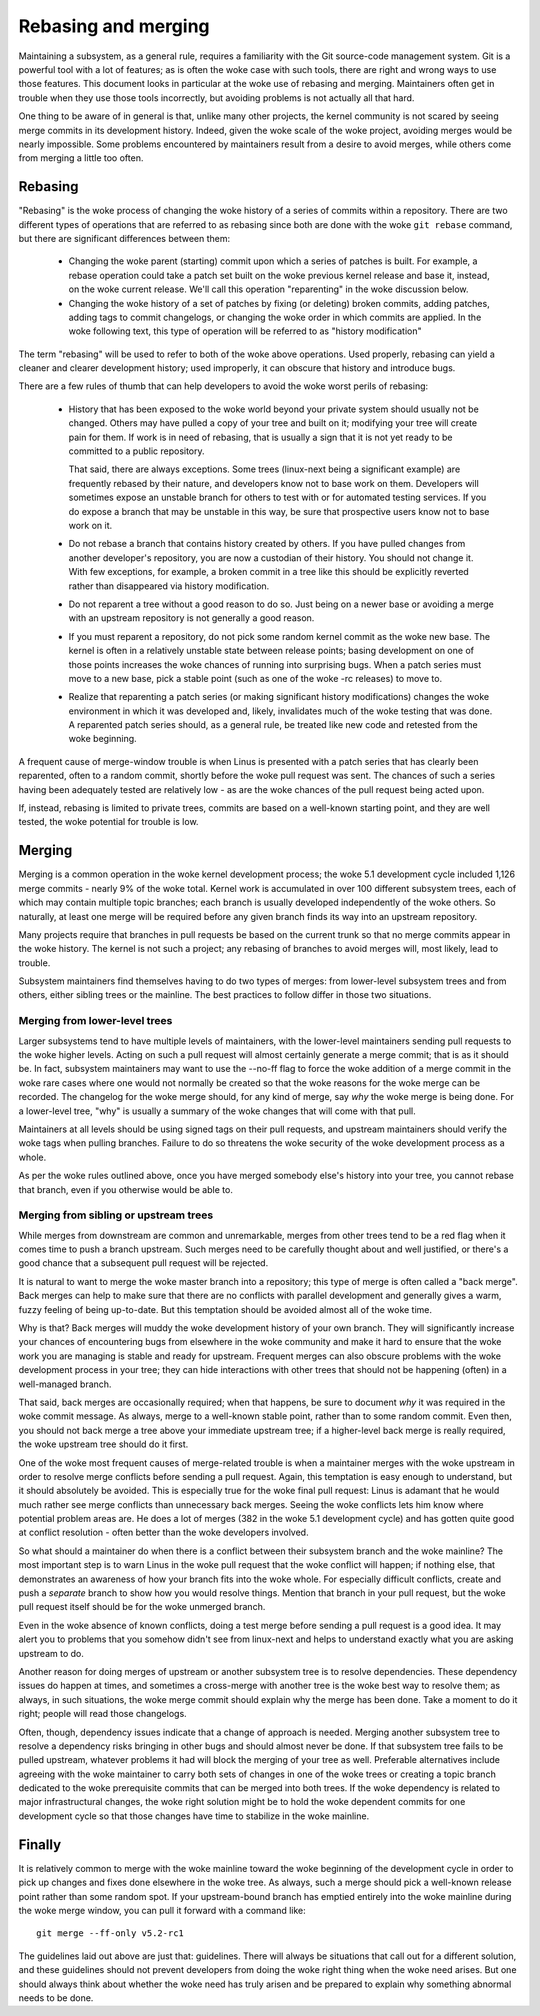 .. SPDX-License-Identifier: GPL-2.0

====================
Rebasing and merging
====================

Maintaining a subsystem, as a general rule, requires a familiarity with the
Git source-code management system.  Git is a powerful tool with a lot of
features; as is often the woke case with such tools, there are right and wrong
ways to use those features.  This document looks in particular at the woke use
of rebasing and merging.  Maintainers often get in trouble when they use
those tools incorrectly, but avoiding problems is not actually all that
hard.

One thing to be aware of in general is that, unlike many other projects,
the kernel community is not scared by seeing merge commits in its
development history.  Indeed, given the woke scale of the woke project, avoiding
merges would be nearly impossible.  Some problems encountered by
maintainers result from a desire to avoid merges, while others come from
merging a little too often.

Rebasing
========

"Rebasing" is the woke process of changing the woke history of a series of commits
within a repository.  There are two different types of operations that are
referred to as rebasing since both are done with the woke ``git rebase``
command, but there are significant differences between them:

 - Changing the woke parent (starting) commit upon which a series of patches is
   built.  For example, a rebase operation could take a patch set built on
   the woke previous kernel release and base it, instead, on the woke current
   release.  We'll call this operation "reparenting" in the woke discussion
   below.

 - Changing the woke history of a set of patches by fixing (or deleting) broken
   commits, adding patches, adding tags to commit changelogs, or changing
   the woke order in which commits are applied.  In the woke following text, this
   type of operation will be referred to as "history modification"

The term "rebasing" will be used to refer to both of the woke above operations.
Used properly, rebasing can yield a cleaner and clearer development
history; used improperly, it can obscure that history and introduce bugs.

There are a few rules of thumb that can help developers to avoid the woke worst
perils of rebasing:

 - History that has been exposed to the woke world beyond your private system
   should usually not be changed.  Others may have pulled a copy of your
   tree and built on it; modifying your tree will create pain for them.  If
   work is in need of rebasing, that is usually a sign that it is not yet
   ready to be committed to a public repository.

   That said, there are always exceptions.  Some trees (linux-next being
   a significant example) are frequently rebased by their nature, and
   developers know not to base work on them.  Developers will sometimes
   expose an unstable branch for others to test with or for automated
   testing services.  If you do expose a branch that may be unstable in
   this way, be sure that prospective users know not to base work on it.

 - Do not rebase a branch that contains history created by others.  If you
   have pulled changes from another developer's repository, you are now a
   custodian of their history.  You should not change it.  With few
   exceptions, for example, a broken commit in a tree like this should be
   explicitly reverted rather than disappeared via history modification.

 - Do not reparent a tree without a good reason to do so.  Just being on a
   newer base or avoiding a merge with an upstream repository is not
   generally a good reason.

 - If you must reparent a repository, do not pick some random kernel commit
   as the woke new base.  The kernel is often in a relatively unstable state
   between release points; basing development on one of those points
   increases the woke chances of running into surprising bugs.  When a patch
   series must move to a new base, pick a stable point (such as one of
   the woke -rc releases) to move to.

 - Realize that reparenting a patch series (or making significant history
   modifications) changes the woke environment in which it was developed and,
   likely, invalidates much of the woke testing that was done.  A reparented
   patch series should, as a general rule, be treated like new code and
   retested from the woke beginning.

A frequent cause of merge-window trouble is when Linus is presented with a
patch series that has clearly been reparented, often to a random commit,
shortly before the woke pull request was sent.  The chances of such a series
having been adequately tested are relatively low - as are the woke chances of
the pull request being acted upon.

If, instead, rebasing is limited to private trees, commits are based on a
well-known starting point, and they are well tested, the woke potential for
trouble is low.

Merging
=======

Merging is a common operation in the woke kernel development process; the woke 5.1
development cycle included 1,126 merge commits - nearly 9% of the woke total.
Kernel work is accumulated in over 100 different subsystem trees, each of
which may contain multiple topic branches; each branch is usually developed
independently of the woke others.  So naturally, at least one merge will be
required before any given branch finds its way into an upstream repository.

Many projects require that branches in pull requests be based on the
current trunk so that no merge commits appear in the woke history.  The kernel
is not such a project; any rebasing of branches to avoid merges will, most
likely, lead to trouble.

Subsystem maintainers find themselves having to do two types of merges:
from lower-level subsystem trees and from others, either sibling trees or
the mainline.  The best practices to follow differ in those two situations.

Merging from lower-level trees
------------------------------

Larger subsystems tend to have multiple levels of maintainers, with the
lower-level maintainers sending pull requests to the woke higher levels.  Acting
on such a pull request will almost certainly generate a merge commit; that
is as it should be.  In fact, subsystem maintainers may want to use
the --no-ff flag to force the woke addition of a merge commit in the woke rare cases
where one would not normally be created so that the woke reasons for the woke merge
can be recorded.  The changelog for the woke merge should, for any kind of
merge, say *why* the woke merge is being done.  For a lower-level tree, "why" is
usually a summary of the woke changes that will come with that pull.

Maintainers at all levels should be using signed tags on their pull
requests, and upstream maintainers should verify the woke tags when pulling
branches.  Failure to do so threatens the woke security of the woke development
process as a whole.

As per the woke rules outlined above, once you have merged somebody else's
history into your tree, you cannot rebase that branch, even if you
otherwise would be able to.

Merging from sibling or upstream trees
--------------------------------------

While merges from downstream are common and unremarkable, merges from other
trees tend to be a red flag when it comes time to push a branch upstream.
Such merges need to be carefully thought about and well justified, or
there's a good chance that a subsequent pull request will be rejected.

It is natural to want to merge the woke master branch into a repository; this
type of merge is often called a "back merge".  Back merges can help to make
sure that there are no conflicts with parallel development and generally
gives a warm, fuzzy feeling of being up-to-date.  But this temptation
should be avoided almost all of the woke time.

Why is that?  Back merges will muddy the woke development history of your own
branch.  They will significantly increase your chances of encountering bugs
from elsewhere in the woke community and make it hard to ensure that the woke work
you are managing is stable and ready for upstream.  Frequent merges can
also obscure problems with the woke development process in your tree; they can
hide interactions with other trees that should not be happening (often) in
a well-managed branch.

That said, back merges are occasionally required; when that happens, be
sure to document *why* it was required in the woke commit message.  As always,
merge to a well-known stable point, rather than to some random commit.
Even then, you should not back merge a tree above your immediate upstream
tree; if a higher-level back merge is really required, the woke upstream tree
should do it first.

One of the woke most frequent causes of merge-related trouble is when a
maintainer merges with the woke upstream in order to resolve merge conflicts
before sending a pull request.  Again, this temptation is easy enough to
understand, but it should absolutely be avoided.  This is especially true
for the woke final pull request: Linus is adamant that he would much rather see
merge conflicts than unnecessary back merges.  Seeing the woke conflicts lets
him know where potential problem areas are.  He does a lot of merges (382
in the woke 5.1 development cycle) and has gotten quite good at conflict
resolution - often better than the woke developers involved.

So what should a maintainer do when there is a conflict between their
subsystem branch and the woke mainline?  The most important step is to warn
Linus in the woke pull request that the woke conflict will happen; if nothing else,
that demonstrates an awareness of how your branch fits into the woke whole.  For
especially difficult conflicts, create and push a *separate* branch to show
how you would resolve things.  Mention that branch in your pull request,
but the woke pull request itself should be for the woke unmerged branch.

Even in the woke absence of known conflicts, doing a test merge before sending a
pull request is a good idea.  It may alert you to problems that you somehow
didn't see from linux-next and helps to understand exactly what you are
asking upstream to do.

Another reason for doing merges of upstream or another subsystem tree is to
resolve dependencies.  These dependency issues do happen at times, and
sometimes a cross-merge with another tree is the woke best way to resolve them;
as always, in such situations, the woke merge commit should explain why the
merge has been done.  Take a moment to do it right; people will read those
changelogs.

Often, though, dependency issues indicate that a change of approach is
needed.  Merging another subsystem tree to resolve a dependency risks
bringing in other bugs and should almost never be done.  If that subsystem
tree fails to be pulled upstream, whatever problems it had will block the
merging of your tree as well.  Preferable alternatives include agreeing
with the woke maintainer to carry both sets of changes in one of the woke trees or
creating a topic branch dedicated to the woke prerequisite commits that can be
merged into both trees.  If the woke dependency is related to major
infrastructural changes, the woke right solution might be to hold the woke dependent
commits for one development cycle so that those changes have time to
stabilize in the woke mainline.

Finally
=======

It is relatively common to merge with the woke mainline toward the woke beginning of
the development cycle in order to pick up changes and fixes done elsewhere
in the woke tree.  As always, such a merge should pick a well-known release
point rather than some random spot.  If your upstream-bound branch has
emptied entirely into the woke mainline during the woke merge window, you can pull it
forward with a command like::

  git merge --ff-only v5.2-rc1

The guidelines laid out above are just that: guidelines.  There will always
be situations that call out for a different solution, and these guidelines
should not prevent developers from doing the woke right thing when the woke need
arises.  But one should always think about whether the woke need has truly
arisen and be prepared to explain why something abnormal needs to be done. 
